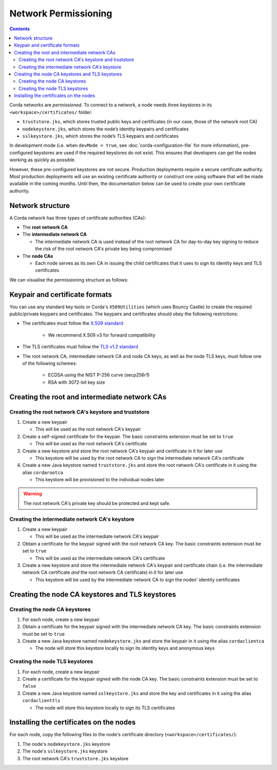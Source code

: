 Network Permissioning
=====================

.. contents::

Corda networks are *permissioned*. To connect to a network, a node needs three keystores in its
``<workspace>/certificates/`` folder:

* ``truststore.jks``, which stores trusted public keys and certificates (in our case, those of the network root CA)
* ``nodekeystore.jks``, which stores the node’s identity keypairs and certificates
* ``sslkeystore.jks``, which stores the node’s TLS keypairs and certificates

In development mode (i.e. when ``devMode = true``, see :doc:`corda-configuration-file` for more information),
pre-configured keystores are used if the required keystores do not exist. This ensures that developers can get the
nodes working as quickly as possible.

However, these pre-configured keystores are not secure. Production deployments require a secure certificate authority.
Most production deployments will use an existing certificate authority or construct one using software that will be
made available in the coming months. Until then, the documentation below can be used to create your own certificate
authority.

Network structure
-----------------
A Corda network has three types of certificate authorities (CAs):

* The **root network CA**
* The **intermediate network CA**

  * The intermediate network CA is used instead of the root network CA for day-to-day
    key signing to reduce the risk of the root network CA's private key being compromised

* The **node CAs**

  * Each node serves as its own CA in issuing the child certificates that it uses to sign its identity
    keys and TLS certificates

We can visualise the permissioning structure as follows:

.. image:: resources/certificate_structure.png
   :scale: 25%
   :align: center

Keypair and certificate formats
-------------------------------
You can use any standard key tools or Corda's ``X509Utilities`` (which uses Bouncy Castle) to create the required
public/private keypairs and certificates. The keypairs and certificates should obey the following restrictions:

* The certificates must follow the `X.509 standard <https://tools.ietf.org/html/rfc5280>`_

   * We recommend X.509 v3 for forward compatibility

* The TLS certificates must follow the `TLS v1.2 standard <https://tools.ietf.org/html/rfc5246>`_

* The root network CA, intermediate network CA and node CA keys, as well as the node TLS
  keys, must follow one of the following schemes:

    * ECDSA using the NIST P-256 curve (secp256r1)

    * RSA with 3072-bit key size

Creating the root and intermediate network CAs
----------------------------------------------

Creating the root network CA's keystore and truststore
^^^^^^^^^^^^^^^^^^^^^^^^^^^^^^^^^^^^^^^^^^^^^^^^^^^^^^

1. Create a new keypair

   * This will be used as the root network CA's keypair

2. Create a self-signed certificate for the keypair. The basic constraints extension must be set to ``true``

   * This will be used as the root network CA's certificate

3. Create a new keystore and store the root network CA's keypair and certificate in it for later use

   * This keystore will be used by the root network CA to sign the intermediate network CA's certificate

4. Create a new Java keystore named ``truststore.jks`` and store the root network CA's certificate in it using the
   alias ``cordarootca``

   * This keystore will be provisioned to the individual nodes later

.. warning:: The root network CA's private key should be protected and kept safe.

Creating the intermediate network CA's keystore
^^^^^^^^^^^^^^^^^^^^^^^^^^^^^^^^^^^^^^^^^^^^^^^

1. Create a new keypair

   * This will be used as the intermediate network CA's keypair

2. Obtain a certificate for the keypair signed with the root network CA key. The basic constraints extension must be
   set to ``true``

   * This will be used as the intermediate network CA's certificate

3. Create a new keystore and store the intermediate network CA's keypair and certificate chain
   (i.e. the intermediate network CA certificate *and* the root network CA certificate) in it for later use

   * This keystore will be used by the intermediate network CA to sign the nodes' identity certificates

Creating the node CA keystores and TLS keystores
------------------------------------------------

Creating the node CA keystores
^^^^^^^^^^^^^^^^^^^^^^^^^^^^^^

1. For each node, create a new keypair

2. Obtain a certificate for the keypair signed with the intermediate network CA key. The basic constraints extension must be
   set to ``true``

3. Create a new Java keystore named ``nodekeystore.jks`` and store the keypair in it using the alias ``cordaclientca``

   * The node will store this keystore locally to sign its identity keys and anonymous keys

Creating the node TLS keystores
^^^^^^^^^^^^^^^^^^^^^^^^^^^^^^^

1. For each node, create a new keypair

2. Create a certificate for the keypair signed with the node CA key. The basic constraints extension must be set to
   ``false``

3. Create a new Java keystore named ``sslkeystore.jks`` and store the key and certificates in it using the alias
   ``cordaclienttls``

   * The node will store this keystore locally to sign its TLS certificates

Installing the certificates on the nodes
----------------------------------------
For each node, copy the following files to the node's certificate directory (``<workspace>/certificates/``):

1. The node's ``nodekeystore.jks`` keystore
2. The node's ``sslkeystore.jks`` keystore
3. The root network CA's ``truststore.jks`` keystore
